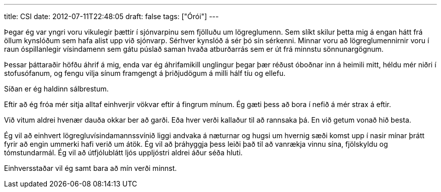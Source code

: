 ---
title: CSI
date: 2012-07-11T22:48:05
draft: false
tags: ["Órói"]
---

Þegar ég var yngri voru vikulegir þættir í sjónvarpinu sem fjölluðu um lögreglumenn. Sem slíkt skilur þetta mig á engan hátt frá öllum kynslóðum sem hafa alist upp við sjónvarp. Sérhver kynslóð á sér þó sín sérkenni. Minnar voru að lögreglumennirnir voru í raun óspillanlegir vísindamenn sem gátu púslað saman hvaða atburðarrás sem er út frá minnstu sönnunargögnum.

Þessar þáttaraðir höfðu áhrif á mig, enda var ég áhrifamikill unglingur þegar þær réðust óboðnar inn á heimili mitt, héldu mér niðri í stofusófanum, og fengu vilja sínum framgengt á þriðjudögum á milli hálf tíu og ellefu.

Síðan er ég haldinn sálbrestum.

Eftir að ég fróa mér sitja alltaf einhverjir vökvar eftir á fingrum mínum. Ég gæti þess að bora í nefið á mér strax á eftir. 

Við vitum aldrei hvenær dauða okkar ber að garði. Eða hver verði kallaður til að rannsaka þá. En við getum vonað hið besta.

Ég vil að einhvert lögregluvísindamannssvínið liggi andvaka á næturnar og hugsi um hvernig sæði komst upp í nasir mínar þrátt fyrir að engin ummerki hafi verið um átök. Ég vil að þráhyggja þess leiði það til að vanrækja vinnu sína, fjölskyldu og tómstundarmál. Ég vil að útfjólublátt ljós uppljóstri aldrei áður séða hluti.

Einhversstaðar vil ég samt bara að mín verði minnst.